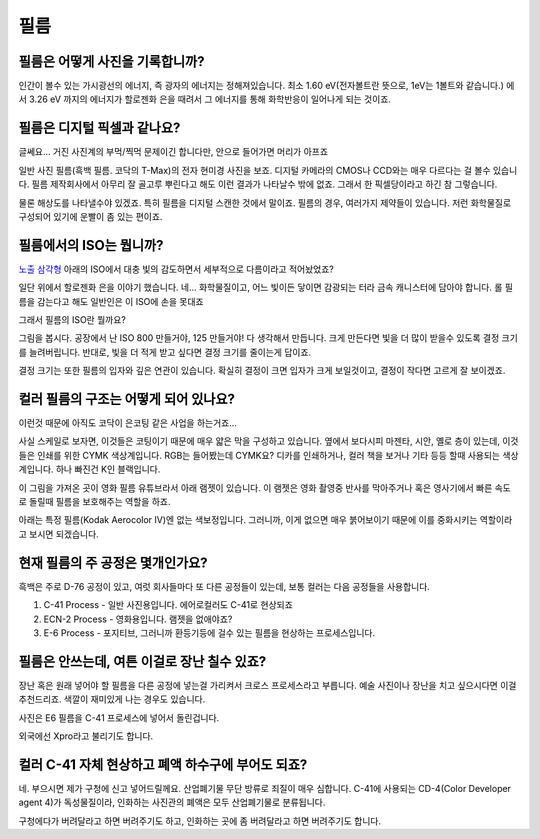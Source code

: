 필름
===================================

필름은 어떻게 사진을 기록합니까?
-------------------------------
인간이 볼수 있는 가시광선의 에너지, 즉 광자의 에너지는 정해져있습니다. 최소 1.60 eV(전자볼트란 뜻으로, 1eV는 1볼트와 같습니다.) 에서 3.26 eV 까지의 에너지가 할로젠화 은을 때려서 그 에너지를 통해 화학반응이 일어나게 되는 것이죠.

필름은 디지털 픽셀과 같나요?
---------------------------
글쎄요... 거진 사진계의 부먹/찍먹 문제이긴 합니다만, 안으로 들어가면 머리가 아프죠

.. image:: images/t-grain.jpg
 :width: 600

일반 사진 필름(흑백 필름. 코닥의 T-Max)의 전자 현미경 사진을 보죠. 디지털 카메라의 CMOS나 CCD와는 매우 다르다는 걸 볼수 있습니다. 필름 제작회사에서 아무리 잘 골고루 뿌린다고 해도 이런 결과가 나타날수 밖에 없죠. 그래서 한 픽셀당이라고 하긴 참 그렇습니다.

물론 해상도를 나타낼수야 있겠죠. 특히 필름을 디지털 스캔한 것에서 말이죠. 필름의 경우, 여러가지 제약들이 있습니다. 저런 화학물질로 구성되어 있기에 운빨이 좀 있는 편이죠.

필름에서의 ISO는 뭡니까?
-----------------------------------
`노출 삼각형 <https://photo-technic-tmi.readthedocs.io/ko/latest/사진기초.html#id2>`_ 아래의 ISO에서 대충 빛의 감도하면서 세부적으로 다름이라고 적어놨었죠?

일단 위에서 할로젠화 은을 이야기 했습니다. 네... 화학물질이고, 어느 빛이든 닿이면 감광되는 터라 금속 캐니스터에 담아야 합니다. 롤 필름을 감는다고 해도 일반인은 이 ISO에 손을 못대죠

그래서 필름의 ISO란 뭘까요?

.. image:: images/filmcrystal.jpg
 :width: 600

그림을 봅시다. 공장에서 난 ISO 800 만들거야, 125 만들거야! 다 생각해서 만듭니다. 크게 만든다면 빛을 더 많이 받을수 있도록 결정 크기를 늘려버립니다. 반대로, 빛을 더 적게 받고 싶다면 결정 크기를 줄이는게 답이죠.

결정 크기는 또한 필름의 입자와 깊은 연관이 있습니다. 확실히 결정이 크면 입자가 크게 보일것이고, 결정이 작다면 고르게 잘 보이겠죠.

컬러 필름의 구조는 어떻게 되어 있나요?
-----------------------------------
이런것 때문에 아직도 코닥이 은코팅 같은 사업을 하는거죠...

.. image:: images/filmlayer.jpg
 :width: 600

사실 스케일로 보자면, 이것들은 코팅이기 때문에 매우 얇은 막을 구성하고 있습니다. 옆에서 보다시피 마젠타, 시안, 옐로 층이 있는데, 이것들은 인쇄를 위한 CYMK 색상계입니다. RGB는 들어봤는데 CYMK요? 디카를 인쇄하거나, 컬러 책을 보거나 기타 등등 할때 사용되는 색상계입니다. 하나 빠진건 K인 블랙입니다.

이 그림을 가져온 곳이 영화 필름 유튜브라서 아래 램젯이 있습니다. 이 램젯은 영화 촬영중 반사를 막아주거나 혹은 영사기에서 빠른 속도로 돌릴때 필름을 보호해주는 역할을 하죠.

.. image:: images/filmmasking.jpg
 :width: 600
아래는 특정 필름(Kodak Aerocolor IV)엔 없는 색보정입니다. 그러니까, 이게 없으면 매우 붉어보이기 때문에 이를 중화시키는 역할이라고 보시면 되겠습니다.

현재 필름의 주 공정은 몇개인가요?
-----------------------------------
흑백은 주로 D-76 공정이 있고, 여럿 회사들마다 또 다른 공정들이 있는데, 보통 컬러는 다음 공정들을 사용합니다.

#. C-41 Process - 일반 사진용입니다. 에어로컬러도 C-41로 현상되죠
#. ECN-2 Process - 영화용입니다. 램젯을 없애야죠?
#. E-6 Process - 포지티브, 그러니까 환등기등에 걸수 있는 필름을 현상하는 프로세스입니다.

필름은 안쓰는데, 여튼 이걸로 장난 칠수 있죠?
---------------------------------------------
장난 혹은 원래 넣어야 할 필름을 다른 공정에 넣는걸 가리켜서 크로스 프로세스라고 부릅니다. 예술 사진이나 장난을 치고 싶으시다면 이걸 추천드리죠. 색깔이 재미있게 나는 경우도 있습니다.

.. image:: images/Xpro.jpg
 :width: 600

사진은 E6 필름을 C-41 프로세스에 넣어서 돌린겁니다.

외국에선 Xpro라고 불리기도 합니다.

컬러 C-41 자체 현상하고 폐액 하수구에 부어도 되죠?
---------------------------------------------------
네. 부으시면 제가 구청에 신고 넣어드릴께요. 산업폐기물 무단 방류로 죄질이 매우 심합니다. C-41에 사용되는 CD-4(Color Developer agent 4)가 독성물질이라, 인화하는 사진관의 폐액은 모두 산업폐기물로 분류됩니다.

구청에다가 버려달라고 하면 버려주기도 하고, 인화하는 곳에 좀 버려달라고 하면 버려주기도 합니다.